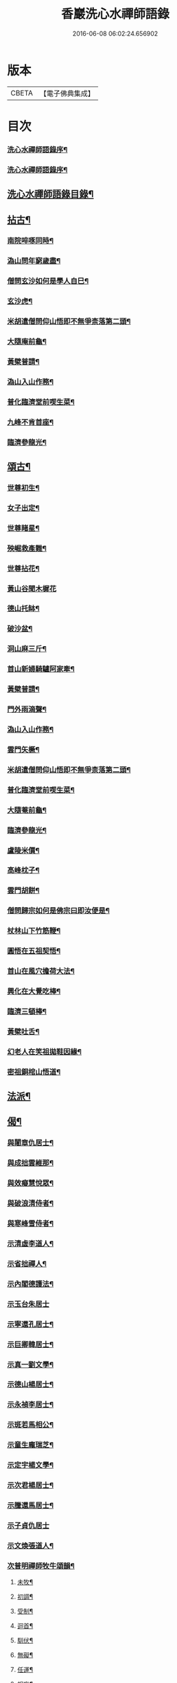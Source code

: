 #+TITLE: 香巖洗心水禪師語錄 
#+DATE: 2016-06-08 06:02:24.656902

* 版本
 |     CBETA|【電子佛典集成】|

* 目次
*** [[file:KR6q0572_001.txt::001-0713a1][洗心水禪師語錄序¶]]
*** [[file:KR6q0572_001.txt::001-0713a21][洗心水禪師語錄序¶]]
** [[file:KR6q0572_001.txt::001-0713c25][洗心水禪師語錄目錄¶]]
** [[file:KR6q0572_001.txt::001-0716b4][拈古¶]]
*** [[file:KR6q0572_001.txt::001-0716b5][南院啐啄同時¶]]
*** [[file:KR6q0572_001.txt::001-0716b9][溈山問年窮歲盡¶]]
*** [[file:KR6q0572_001.txt::001-0716b13][僧問玄沙如何是學人自巳¶]]
*** [[file:KR6q0572_001.txt::001-0716b16][玄沙虎¶]]
*** [[file:KR6q0572_001.txt::001-0716b20][米胡遣僧問仰山悟即不無爭柰落第二頭¶]]
*** [[file:KR6q0572_001.txt::001-0716b23][大隨庵前龜¶]]
*** [[file:KR6q0572_001.txt::001-0716b27][黃檗普請¶]]
*** [[file:KR6q0572_001.txt::001-0716c2][溈山入山作務¶]]
*** [[file:KR6q0572_001.txt::001-0716c5][普化臨濟堂前喫生菜¶]]
*** [[file:KR6q0572_001.txt::001-0716c8][九峰不肯首座¶]]
*** [[file:KR6q0572_001.txt::001-0716c11][臨濟參龍光¶]]
** [[file:KR6q0572_001.txt::001-0716c15][頌古¶]]
*** [[file:KR6q0572_001.txt::001-0716c16][世尊初生¶]]
*** [[file:KR6q0572_001.txt::001-0716c19][女子出定¶]]
*** [[file:KR6q0572_001.txt::001-0716c22][世尊睹星¶]]
*** [[file:KR6q0572_001.txt::001-0716c25][殃崛救產難¶]]
*** [[file:KR6q0572_001.txt::001-0716c28][世尊拈花¶]]
*** [[file:KR6q0572_001.txt::001-0716c30][黃山谷聞木樨花]]
*** [[file:KR6q0572_001.txt::001-0717a4][德山托缽¶]]
*** [[file:KR6q0572_001.txt::001-0717a6][破沙盆¶]]
*** [[file:KR6q0572_001.txt::001-0717a8][洞山麻三斤¶]]
*** [[file:KR6q0572_001.txt::001-0717a11][首山新婦騎驢阿家牽¶]]
*** [[file:KR6q0572_001.txt::001-0717a14][黃檗普請¶]]
*** [[file:KR6q0572_001.txt::001-0717a17][門外雨滴聲¶]]
*** [[file:KR6q0572_001.txt::001-0717a19][溈山入山作務¶]]
*** [[file:KR6q0572_001.txt::001-0717a22][雲門矢橛¶]]
*** [[file:KR6q0572_001.txt::001-0717a25][米胡遣僧問仰山悟即不無爭柰落第二頭¶]]
*** [[file:KR6q0572_001.txt::001-0717a28][普化臨濟堂前喫生菜¶]]
*** [[file:KR6q0572_001.txt::001-0717a30][大隨菴前龜¶]]
*** [[file:KR6q0572_001.txt::001-0717b3][臨濟參龍光¶]]
*** [[file:KR6q0572_001.txt::001-0717b6][盧陵米價¶]]
*** [[file:KR6q0572_001.txt::001-0717b8][高峰枕子¶]]
*** [[file:KR6q0572_001.txt::001-0717b10][雲門胡餅¶]]
*** [[file:KR6q0572_001.txt::001-0717b12][僧問歸宗如何是佛宗曰即汝便是¶]]
*** [[file:KR6q0572_001.txt::001-0717b15][杖林山下竹筋鞭¶]]
*** [[file:KR6q0572_001.txt::001-0717b18][圓悟在五祖契悟¶]]
*** [[file:KR6q0572_001.txt::001-0717b20][首山在風穴擔荷大法¶]]
*** [[file:KR6q0572_001.txt::001-0717b23][興化在大覺吃棒¶]]
*** [[file:KR6q0572_001.txt::001-0717b26][臨濟三頓棒¶]]
*** [[file:KR6q0572_001.txt::001-0717b29][黃檗吐舌¶]]
*** [[file:KR6q0572_001.txt::001-0717c2][幻老人在笑祖拋鞋因緣¶]]
*** [[file:KR6q0572_001.txt::001-0717c4][密祖銅棺山悟道¶]]
** [[file:KR6q0572_001.txt::001-0717c6][法派¶]]
** [[file:KR6q0572_001.txt::001-0717c8][偈¶]]
*** [[file:KR6q0572_001.txt::001-0717c9][與闍章仇居士¶]]
*** [[file:KR6q0572_001.txt::001-0717c11][與成拙雲維那¶]]
*** [[file:KR6q0572_001.txt::001-0717c14][與效癡慧悅眾¶]]
*** [[file:KR6q0572_001.txt::001-0717c17][與破浪清侍者¶]]
*** [[file:KR6q0572_001.txt::001-0717c20][與寒峰雪侍者¶]]
*** [[file:KR6q0572_001.txt::001-0717c23][示清虛李道人¶]]
*** [[file:KR6q0572_001.txt::001-0717c26][示省拙禪人¶]]
*** [[file:KR6q0572_001.txt::001-0717c29][示內閣德護法¶]]
*** [[file:KR6q0572_001.txt::001-0717c30][示玉台朱居士]]
*** [[file:KR6q0572_001.txt::001-0718a3][示寧還孔居士¶]]
*** [[file:KR6q0572_001.txt::001-0718a5][示巨卿韓居士¶]]
*** [[file:KR6q0572_001.txt::001-0718a7][示真一劉文學¶]]
*** [[file:KR6q0572_001.txt::001-0718a10][示德山楊居士¶]]
*** [[file:KR6q0572_001.txt::001-0718a13][示永禎李居士¶]]
*** [[file:KR6q0572_001.txt::001-0718a16][示斑若馬相公¶]]
*** [[file:KR6q0572_001.txt::001-0718a19][示童生龐瑞芝¶]]
*** [[file:KR6q0572_001.txt::001-0718a22][示定宇楊文學¶]]
*** [[file:KR6q0572_001.txt::001-0718a25][示次君楊居士¶]]
*** [[file:KR6q0572_001.txt::001-0718a28][示騰還馬居士¶]]
*** [[file:KR6q0572_001.txt::001-0718a30][示子貞仇居士]]
*** [[file:KR6q0572_001.txt::001-0718b4][示文煥張道人¶]]
*** [[file:KR6q0572_001.txt::001-0718b7][次普明禪師牧牛頌韻¶]]
**** [[file:KR6q0572_001.txt::001-0718b8][未牧¶]]
**** [[file:KR6q0572_001.txt::001-0718b11][初調¶]]
**** [[file:KR6q0572_001.txt::001-0718b14][受制¶]]
**** [[file:KR6q0572_001.txt::001-0718b17][迴首¶]]
**** [[file:KR6q0572_001.txt::001-0718b20][馴伏¶]]
**** [[file:KR6q0572_001.txt::001-0718b23][無礙¶]]
**** [[file:KR6q0572_001.txt::001-0718b26][任運¶]]
**** [[file:KR6q0572_001.txt::001-0718b29][相忘¶]]
**** [[file:KR6q0572_001.txt::001-0718c2][獨照¶]]
**** [[file:KR6q0572_001.txt::001-0718c5][雙泯¶]]
**** [[file:KR6q0572_001.txt::001-0718c8][山居¶]]
** [[file:KR6q0572_002.txt::002-0719b3][雜詠¶]]
*** [[file:KR6q0572_002.txt::002-0719b4][遊山¶]]
*** [[file:KR6q0572_002.txt::002-0719b8][仲冬詠雪¶]]
*** [[file:KR6q0572_002.txt::002-0719b12][石空緇素求鼓琴以偈卻之¶]]
*** [[file:KR6q0572_002.txt::002-0719b16][春日久雨¶]]
*** [[file:KR6q0572_002.txt::002-0719b20][次宋明府扇頭韻¶]]
*** [[file:KR6q0572_002.txt::002-0719b24][懷良才王文學¶]]
*** [[file:KR6q0572_002.txt::002-0719b28][次彬穆大士春日詠雪¶]]
*** [[file:KR6q0572_002.txt::002-0719c2][題羅漢柏¶]]
*** [[file:KR6q0572_002.txt::002-0719c5][水月空華¶]]
*** [[file:KR6q0572_002.txt::002-0719c8][元宵有感¶]]
*** [[file:KR6q0572_002.txt::002-0719c11][送大璞禪人行腳¶]]
*** [[file:KR6q0572_002.txt::002-0719c13][王孝廉求開示無位真人偈以寄之¶]]
*** [[file:KR6q0572_002.txt::002-0719c15][送無參大士住山¶]]
*** [[file:KR6q0572_002.txt::002-0719c18][學正王公討語錄看¶]]
*** [[file:KR6q0572_002.txt::002-0719c21][贈耆延師供長燈¶]]
*** [[file:KR6q0572_002.txt::002-0719c24][韓居士承認送書多日不來以此速之¶]]
*** [[file:KR6q0572_002.txt::002-0719c27][次一拙姚居士韻¶]]
*** [[file:KR6q0572_002.txt::002-0719c30][長安李文學使人山中索句遂寄¶]]
*** [[file:KR6q0572_002.txt::002-0720a3][因事示文齋王居士¶]]
*** [[file:KR6q0572_002.txt::002-0720a6][送王老相公應試¶]]
*** [[file:KR6q0572_002.txt::002-0720a9][與友登文塔口占¶]]
*** [[file:KR6q0572_002.txt::002-0720a12][夏日與友閒吟¶]]
*** [[file:KR6q0572_002.txt::002-0720a15][與同參抱璞¶]]
*** [[file:KR6q0572_002.txt::002-0720a18][冬夜閒吟¶]]
*** [[file:KR6q0572_002.txt::002-0720a21][因事有感¶]]
*** [[file:KR6q0572_002.txt::002-0720a24][夏月過拳菴贈清淨禪人¶]]
*** [[file:KR6q0572_002.txt::002-0720a27][寄方外友孟孝廉¶]]
*** [[file:KR6q0572_002.txt::002-0720a30][春夜圍爐¶]]
*** [[file:KR6q0572_002.txt::002-0720b3][冬日慶協臺許公壽¶]]
*** [[file:KR6q0572_002.txt::002-0720b6][秋夜對月看經¶]]
*** [[file:KR6q0572_002.txt::002-0720b9][秋日閒吟¶]]
** [[file:KR6q0572_002.txt::002-0720b12][贊¶]]
*** [[file:KR6q0572_002.txt::002-0720b13][自在觀音¶]]
*** [[file:KR6q0572_002.txt::002-0720b17][廣東會翁尊宿¶]]
*** [[file:KR6q0572_002.txt::002-0720b22][題了凡比丘尼¶]]
*** [[file:KR6q0572_002.txt::002-0720b26][自讚¶]]
** [[file:KR6q0572_002.txt::002-0720b30][機緣]]
** [[file:KR6q0572_002.txt::002-0720c27][佛事¶]]
*** [[file:KR6q0572_002.txt::002-0720c28][至嘉興府敕賜龍藏楞嚴禪寺為法叔澹崖老¶]]
*** [[file:KR6q0572_002.txt::002-0721a6][為天童密祖設供¶]]
*** [[file:KR6q0572_002.txt::002-0721a11][為正覺潤光剃度師翁設供¶]]
*** [[file:KR6q0572_002.txt::002-0721a16][為海寶洪源得戒和尚設供¶]]
*** [[file:KR6q0572_002.txt::002-0721a22][為山主馬公對靈小參¶]]
*** [[file:KR6q0572_002.txt::002-0721a30][掃湖廣白雲象林老和尚塔]]
** [[file:KR6q0572_002.txt::002-0721b7][書問¶]]
*** [[file:KR6q0572_002.txt::002-0721b8][與友人¶]]
*** [[file:KR6q0572_002.txt::002-0722a8][復石門崔學正¶]]
*** [[file:KR6q0572_002.txt::002-0722a27][復友¶]]
** [[file:KR6q0572_002.txt::002-0723a30][行實]]
** [[file:KR6q0572_002.txt::002-0724a17][附創修瑞巖洞碑記¶]]
** [[file:KR6q0572_002.txt::002-0724b30][初晤洗心禪師訪記¶]]
** [[file:KR6q0572_002.txt::002-0725a12][後跋¶]]

* 卷
[[file:KR6q0572_001.txt][香巖洗心水禪師語錄 1]]
[[file:KR6q0572_002.txt][香巖洗心水禪師語錄 2]]

